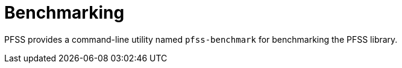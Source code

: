 //
// For the copyright information for this file, please search up the
// directory tree for the first COPYING file.
//

[[benchmarking,Benchmarking]]
= Benchmarking

PFSS provides a command-line utility named `pfss-benchmark` for
benchmarking the PFSS library.

//
